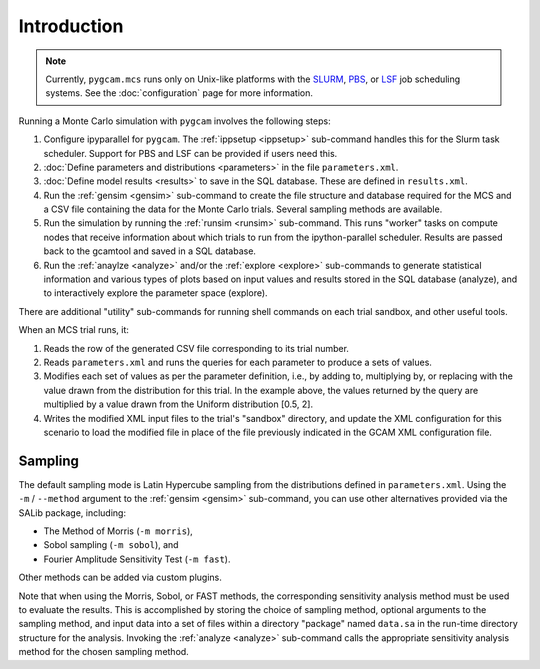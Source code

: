 Introduction
=============

.. note::

   Currently, ``pygcam.mcs`` runs only on Unix-like platforms with
   the `SLURM <https://slurm.schedmd.com/>`_,
   `PBS <http://www.pbsworks.com/PBSProduct.aspx>`_, or
   `LSF <https://www.ibm.com/support/knowledgecenter/en/SSETD4>`_
   job scheduling systems. See the :doc:`configuration` page for
   more information.

Running a Monte Carlo simulation with ``pygcam`` involves the following steps:

#. Configure ipyparallel for ``pygcam``. The :ref:`ippsetup <ippsetup>`
   sub-command handles this for the Slurm task scheduler. Support for PBS
   and LSF can be provided if users need this.

#. :doc:`Define parameters and distributions <parameters>` in the
   file ``parameters.xml``.

#. :doc:`Define model results <results>` to save in the SQL
   database. These are defined in ``results.xml``.

#. Run the :ref:`gensim <gensim>` sub-command to create the file
   structure and database required for the MCS and a CSV file
   containing the data for the Monte Carlo trials. Several sampling
   methods are available.

#. Run the simulation by running the :ref:`runsim <runsim>` sub-command.
   This runs "worker" tasks on compute nodes that receive information
   about which trials to run from the ipython-parallel scheduler. Results
   are passed back to the gcamtool and saved in a SQL database.

#. Run the :ref:`anaylze <analyze>` and/or the :ref:`explore <explore>`
   sub-commands to generate statistical information and various types of plots
   based on input values and results stored in the SQL database (analyze), and to
   interactively explore the parameter space (explore).

There are additional "utility" sub-commands for running shell commands on
each trial sandbox, and other useful tools.

When an MCS trial runs, it:

#. Reads the row of the generated CSV file corresponding to its trial number.

#. Reads ``parameters.xml`` and runs the queries for each parameter to
   produce a sets of values.

#. Modifies each set of values as per the parameter definition, i.e., by
   adding to, multiplying by, or replacing with the value drawn from the
   distribution for this trial.
   In the example above, the values returned by the query are multiplied
   by a value drawn from the Uniform distribution [0.5, 2].

#. Writes the modified XML input files to the trial's "sandbox" directory, and
   update the XML configuration for this scenario to load the modified file in
   place of the file previously indicated in the GCAM XML configuration file.


Sampling
----------

The default sampling mode is Latin Hypercube sampling from the distributions
defined in ``parameters.xml``. Using the ``-m`` / ``--method`` argument to the
:ref:`gensim <gensim>` sub-command, you can use other alternatives
provided via the SALib package, including:

* The Method of Morris (``-m morris``),
* Sobol sampling (``-m sobol``), and
* Fourier Amplitude Sensitivity Test (``-m fast``).

Other methods can be added via custom plugins.

Note that when using the Morris, Sobol, or FAST methods, the corresponding
sensitivity analysis method must be used to evaluate the results. This is
accomplished by storing the choice of sampling method, optional arguments
to the sampling method, and input data into a set of files within a directory
"package" named ``data.sa`` in the run-time directory structure for the
analysis. Invoking the :ref:`analyze <analyze>` sub-command calls
the appropriate sensitivity analysis method for the chosen sampling method.

